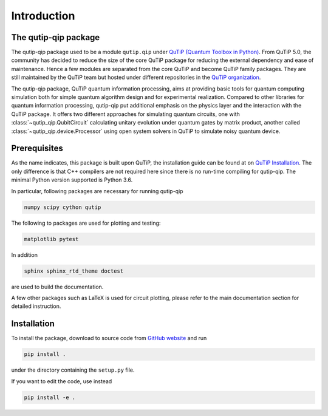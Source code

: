 .. _install:

************
Introduction
************

The qutip-qip package
=====================

The qutip-qip package used to be a module ``qutip.qip`` under `QuTiP (Quantum Toolbox in Python) <http://qutip.org/index.html>`_.
From QuTiP 5.0, the community has decided to reduce the size of the core QuTiP package for reducing the external dependency and ease of maintenance.
Hence a few modules are separated from the core QuTiP and become QuTiP family packages.
They are still maintained by the QuTiP team but hosted under different repositories in the `QuTiP organization <https://github.com/qutip>`_.

The qutip-qip package, QuTiP quantum information processing, aims at providing basic tools for quantum computing simulation both for simple quantum algorithm design and for experimental realization.
Compared to other libraries for quantum information processing, qutip-qip put additional emphasis on the physics layer and the interaction with the QuTiP package.
It offers two different approaches for simulating quantum circuits, one with :class:`~qutip_qip.QubitCircuit` calculating unitary evolution under quantum gates by matrix product, another called :class:`~qutip_qip.device.Processor` using open system solvers in QuTiP to simulate noisy quantum device.

.. _prerequisites

Prerequisites
=============
As the name indicates, this package is built upon QuTiP, the installation guide can be found at on `QuTiP Installation <http://qutip.org/docs/latest/installation.html>`_.
The only difference is that C++ compilers are not required here
since there is no run-time compiling for qutip-qip.
The minimal Python version supported is Python 3.6.


In particular, following packages are necessary for running qutip-qip

.. code-block:: bash

    numpy scipy cython qutip

The following to packages are used for plotting and testing:

.. code-block:: bash

    matplotlib pytest

In addition

.. code-block:: bash

    sphinx sphinx_rtd_theme doctest

are used to build the documentation.

A few other packages such as LaTeX is used for circuit plotting, please refer to the main documentation section for detailed instruction.

.. _installation

Installation
============

To install the package, download to source code from `GitHub website <https://github.com/qutip/qutip-qip>`_ and run

.. code-block:: bash

    pip install .

under the directory containing the ``setup.py`` file.

If you want to edit the code, use instead

.. code-block:: bash

    pip install -e .
